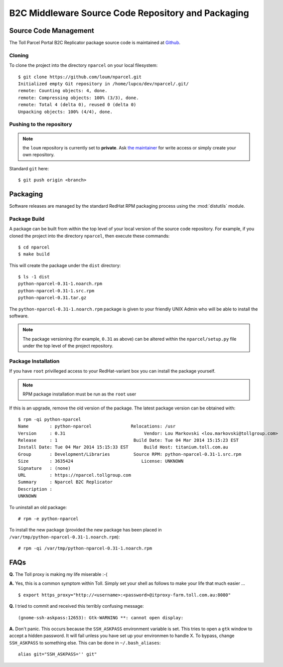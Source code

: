 .. B2C Middleware Source Code Repository and Packaging

B2C Middleware Source Code Repository and Packaging
===================================================

Source Code Management
----------------------

The Toll Parcel Portal B2C Replicator package source code is maintained at
`Github <https://github.com/loum/nparcel>`_.

Cloning
^^^^^^^
To clone the project into the directory ``nparcel`` on your local
filesystem::

    $ git clone https://github.com/loum/nparcel.git
    Initialized empty Git repository in /home/lupco/dev/nparcel/.git/
    remote: Counting objects: 4, done.
    remote: Compressing objects: 100% (3/3), done.
    remote: Total 4 (delta 0), reused 0 (delta 0)
    Unpacking objects: 100% (4/4), done.

Pushing to the repository
^^^^^^^^^^^^^^^^^^^^^^^^^
.. note::

    the ``loum`` repository is currently set to **private**.
    Ask `the maintainer <loumar@tollgroup.com>`_ for write access or simply
    create your own repository.

Standard ``git`` here::

    $ git push origin <branch>


Packaging
---------

Software releases are managed by the standard RedHat RPM packaging process
using the :mod:`distutils` module.

Package Build
^^^^^^^^^^^^^

A package can be built from within the top level of your local version of
the source code repository.  For example, if you cloned the project into the
directory ``nparcel``, then execute these commands::

    $ cd nparcel
    $ make build

This will create the package under the ``dist`` directory::

    $ ls -1 dist
    python-nparcel-0.31-1.noarch.rpm
    python-nparcel-0.31-1.src.rpm
    python-nparcel-0.31.tar.gz

The ``python-nparcel-0.31-1.noarch.rpm`` package is given to your friendly
UNIX Admin who will be able to install the software.

.. note::

    The package versioning (for example, ``0.31`` as above) can be altered
    within the ``nparcel/setup.py`` file under the top level of the project
    repository.

Package Installation
^^^^^^^^^^^^^^^^^^^^

If you have ``root`` privilleged access to your RedHat-variant box you can
install the package yourself.

.. note::

    RPM package installation must be run as the ``root`` user

If this is an upgrade, remove the old version of the package.  The latest
package version can be obtained with::

    $ rpm -qi python-nparcel
    Name        : python-nparcel               Relocations: /usr 
    Version     : 0.31                              Vendor: Lou Markovski <lou.markovski@tollgroup.com>
    Release     : 1                             Build Date: Tue 04 Mar 2014 15:15:23 EST
    Install Date: Tue 04 Mar 2014 15:15:33 EST      Build Host: titanium.toll.com.au
    Group       : Development/Libraries         Source RPM: python-nparcel-0.31-1.src.rpm
    Size        : 3635424                          License: UNKNOWN
    Signature   : (none)
    URL         : https://nparcel.tollgroup.com
    Summary     : Nparcel B2C Replicator
    Description :
    UNKNOWN

To uninstall an old package::

    # rpm -e python-nparcel

To install the new package (provided the new package has been placed in
``/var/tmp/python-nparcel-0.31-1.noarch.rpm``)::

    # rpm -qi /var/tmp/python-nparcel-0.31-1.noarch.rpm

FAQs
----
**Q.** The Toll proxy is making my life miserable :-(

**A.** Yes, this is a common symptom within Toll.  Simply set your shell
as follows to make your life that much easier ... ::

    $ export https_proxy="http://<username>:<password>@itproxy-farm.toll.com.au:8080"

**Q.** I tried to commit and received this terribly confusing message::

    (gnome-ssh-askpass:12653): Gtk-WARNING **: cannot open display: 

**A.** Don't panic.  This occurs because the ``SSH_ASKPASS`` environment
variable is set.  This tries to open a ``gtk`` window to accept a hidden
password.  It will fail unless you have set up your environmen to handle X.
To bypass, change ``SSH_ASKPASS`` to something else.  This can be done in
``~/.bash_aliases``::

    alias git="SSH_ASKPASS='' git"
